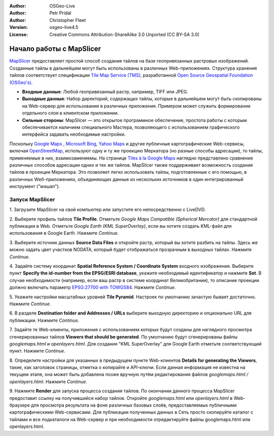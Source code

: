 :Author: OSGeo-Live
:Author: Petr Pridal
:Author: Christopher Fleet
:Version: osgeo-live4.5
:License: Creative Commons Attribution-ShareAlike 3.0 Unported  (CC BY-SA 3.0)

.. image:: /images/project_logos/logo-mapslicer.png
  :scale: 100 %
  :alt: project logo
  :align: right

Начало работы с MapSlicer
~~~~~~~~~~~~~~~~~~~~~~~~~~~~~~~~~~~~~~~~~~~~~~~~~~~~~~~~~~~~~~~~~~~~~~~~~~~~~~~~

`MapSlicer <https://wiki.osgeo.org/wiki/MapSlicer>`_ предоставляет простой способ создания
тайлов на базе геопривязанных растровых изображений. Созданные тайлы в
дальнейшем могут быть использованы в различных Web-приложениях. Структура
хранения тайлов соответствует спецификации `Tile Map Service (TMS)
<http://wiki.osgeo.org/wiki/Tile_Map_Service_Specification>`_, разработанной
`Open Source Geospatial Foundation (OSGeo's) <http://www.osgeo.org/>`_.

* **Входные данные**: Любой геопривязанный растр, например, TIFF или JPEG.
* **Выходные данные**: Набор директорий, содержащих тайлы, которые в дальнейшем могут быть скопированы на Web-сервер для использования в различных приложения. Примером может служить формирование отдельного слоя в клиентском приложении.
* **Сильные стороны**: MapSlicer — это открытое программное обеспечение, простота работы с которым обеспечивается наличием специального Мастера, позволяющего с использованием графического интерфейса задавать необходимые настройки.

Поскольку `Google Maps <http://maps.google.com/>`_ , 
`Microsoft Bing <http://maps.bing.com>`_,  `Yahoo Maps <http://maps.yahoo.com/>`_
и другие публичные картографические Web-сервисы, включая `OpenStreetMap <http://www.openstreetmap.org/>`_, 
используют одну и ту же проекцию Меркатора (но разные способы адресации), то тайлы,
применяемые в них, взаимозаменяемы. На странице
`Tiles à la Google Maps <http://www.maptiler.org/google-maps-coordinates-tile-bounds-projection/>`_
наглядно представлено сравнение различных способов адресации одних и тех
же тайлов. MapSlicer также поддерживает возможность создания тайлов
в проекции Меркатора. Это позволяет легко использовать тайлы, подготовленные
с его помощью, в различных Wеб-приложениях, объединяющих данные из
нескольких источников в один интегрированный инструмент ("мэшап").

Запуск MapSlicer
--------------------------------------------------------------------------------

1. Загрузите MapSlicer на свой компьютер
или запустите его непосредственно с LiveDVD.

2. Выберите профиль тайлов **Tile Profile**. Отметьте *Google Maps Compatible
(Spherical Mercator)* для стандартной публикации в Web. Отметьте *Google Earth
(KML SuperOverlay)*, если вы хотите создать KML-файл для использования в
Google Earth. Нажмите *Continue*.

.. image:: /images/projects/mapslicer/mapslicer1.jpg
    :width: 60 %
    :align: center

3. Выберите источник данных **Source Data Files** и откройте растр, который вы хотите
разбить на тайлы. Здесь же можно задать цвет участков NODATA, который будет отображаться
прозрачным в выходных тайлах. Нажмите *Continue*.

.. image:: /images/projects/mapslicer/mapslicer2.jpg
    :width: 60 %
    :align: center

4. Задайте систему координат **Spatial Reference System / Coordinate System**
входного изображения. Выберите пункт **Specify the id-number from the EPSG/ESRI database**,
укажите необходимый идентификатор и нажмите **Set**. В случае необходимости
(например, если ваш растр в системе координат Великобритании), то описание
проекции должно включать параметр `EPSG:27700 with TOWGS84 <http://help.maptiler.org/coordinates/europe/uk>`_.
Нажмите *Continue*.

.. image:: /images/projects/mapslicer/mapslicer3.jpg
    :width: 60 %
    :align: center

5. Укажите настройки масштабных уровней **Tile Pyramid**. Настроек по умолчанию зачастую
бывает достаточно. Нажмите *Continue*.

.. image:: /images/projects/mapslicer/mapslicer4.jpg
    :width: 60 %
    :align: center

6. В разделе **Destination folder and Addresses /
URLs** выберите выходную директорию и опционально
URL для публикации. Нажмите *Continue*.

.. image:: /images/projects/mapslicer/mapslicer5.jpg
    :width: 60 %
    :align: center

7. Задайте те Web-клиенты, приложения с использованием которых будут созданы для
наглядного просмотра сгенерированных тайлов **Viewers that should be generated**.
По умолчанию будут сгенерированы файлы *googlemaps.html* и *openlayers.html*.
Для создания "KML SuperOverlay" для Google Earth отметьте соответствующий пункт.
Нажмите *Continue*.

.. image:: /images/projects/mapslicer/mapslicer6.jpg
    :width: 60 %
    :align: center

8. Определите настройки для указанных в предыдущем пункте Web-клиентов
**Details for generating the Viewers**, такие, как заголовок страницы,
отметка о копирайте и API-ключи. Если данная информация не известна на
текущем этапе, она может быть добавлена позже вручную путём редактирования
файлов *googlemaps.html / openlayers.html*. Нажмите *Continue*.

.. image:: /images/projects/mapslicer/mapslicer7.jpg
    :width: 60 %
    :align: center

9. Нажмите **Render** для запуска процесса создания
тайлов. По окончании данного процесса MapSlicer предоставит ссылку на
получившийся набор тайлов. Откройте *googlemaps.html* или *openlayers.html*
в Web-браузере для просмотра результата на фоне различных базовых слоёв, предоставляемых
публичными картографическими Web-сервисами. Для публикации полученных данных
в Сеть просто скопируйте каталог с тайлами и все подкаталоги на Web-сервер
и при необходимости отредактируйте файлы googlemaps.html или openlayers.html.
